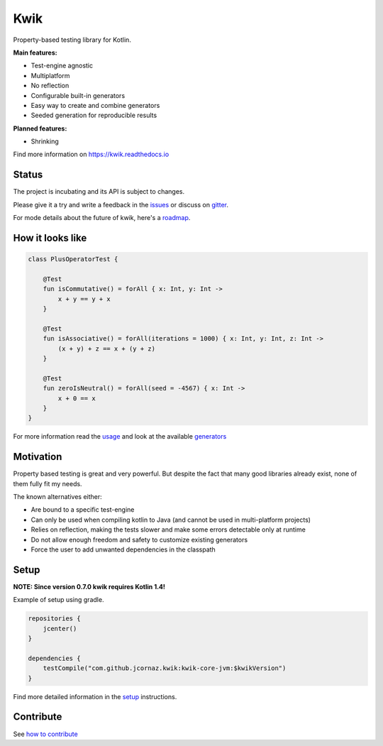 Kwik
====

.. image:: https://img.shields.io/badge/License-Apache%202.0-blue.svg
    :target: https://raw.githubusercontent.com/jcornaz/kwik/main/LICENSE

.. image:: https://github.com/jcornaz/kwik/workflows/Build/badge.svg
    :target: https://github.com/jcornaz/kwik/actions

.. image:: https://codecov.io/gh/jcornaz/kwik/branch/main/graph/badge.svg
    :target: https://codecov.io/gh/jcornaz/kwik

.. image:: https://readthedocs.org/projects/kwik/badge/?version=latest
    :target: https://kwik.readthedocs.io/en/latest/?badge=latest

.. image:: https://img.shields.io/badge/kotlin-1.4-informational
    :target: https://kotl.in
    
.. image:: https://api.bintray.com/packages/kwik/stable/kwik/images/download.svg
    :target: https://bintray.com/kwik/stable/kwik

.. afterBadges

Property-based testing library for Kotlin.

**Main features:**

* Test-engine agnostic
* Multiplatform
* No reflection
* Configurable built-in generators
* Easy way to create and combine generators
* Seeded generation for reproducible results

**Planned features:**

* Shrinking

.. startReferenceToDoc

Find more information on https://kwik.readthedocs.io

.. endReferenceToDoc

Status
------

The project is incubating and its API is subject to changes.

Please give it a try and write a feedback in the issues_ or discuss on gitter_.

For mode details about the future of kwik, here's a roadmap_.

.. _issues: https://github.com/jcornaz/kwik/issues
.. _gitter: https://gitter.im/kwik-test/community
.. _roadmap: https://github.com/jcornaz/kwik/blob/main/ROADMAP.md

How it looks like
-----------------

.. code-block:: kotlin

    class PlusOperatorTest {

        @Test
        fun isCommutative() = forAll { x: Int, y: Int ->
            x + y == y + x
        }

        @Test
        fun isAssociative() = forAll(iterations = 1000) { x: Int, y: Int, z: Int ->
            (x + y) + z == x + (y + z)
        }

        @Test
        fun zeroIsNeutral() = forAll(seed = -4567) { x: Int ->
            x + 0 == x
        }
    }

.. startUsageReference

For more information read the usage_ and look at the available generators_

.. _generators: https://kwik.readthedocs.io/en/latest/generators.html
.. _usage: https://kwik.readthedocs.io/en/latest/write-tests.html

.. endUsageReference


Motivation
----------

Property based testing is great and very powerful. But despite the fact that many good libraries already exist,
none of them fully fit my needs.

The known alternatives either:

* Are bound to a specific test-engine
* Can only be used when compiling kotlin to Java (and cannot be used in multi-platform projects)
* Relies on reflection, making the tests slower and make some errors detectable only at runtime
* Do not allow enough freedom and safety to customize existing generators
* Force the user to add unwanted dependencies in the classpath

Setup
-----

**NOTE: Since version 0.7.0 kwik requires Kotlin 1.4!**

Example of setup using gradle.

.. startGradleSetup
.. code-block:: kotlin

    repositories {
        jcenter()
    }

    dependencies {
        testCompile("com.github.jcornaz.kwik:kwik-core-jvm:$kwikVersion")
    }
.. endGradleSetup

.. startReferenceToSetup

Find more detailed information in the setup_ instructions.

.. _setup: https://kwik.readthedocs.io/en/latest/setup.html

.. endReferenceToSetup

Contribute
----------

See `how to contribute`_

.. _`how to contribute`: https://github.com/jcornaz/kwik/blob/main/CONTRIBUTING.md
